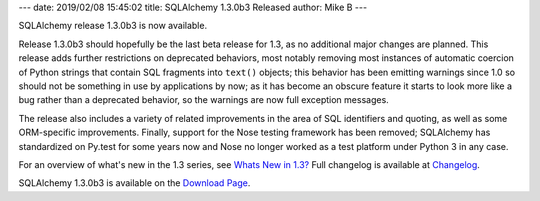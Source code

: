 ---
date: 2019/02/08 15:45:02
title: SQLAlchemy 1.3.0b3 Released
author: Mike B
---

SQLAlchemy release 1.3.0b3 is now available.

Release 1.3.0b3 should hopefully be the last beta release for 1.3, as no
additional major changes are planned.   This release adds further restrictions
on deprecated behaviors, most notably removing most instances of automatic
coercion of Python strings that contain SQL fragments into ``text()`` objects;
this behavior has been emitting warnings since 1.0 so should not be something
in use by applications by now; as it has become an obscure feature it starts
to look more like a bug rather than a deprecated behavior, so the warnings
are now full exception messages.

The release also includes a variety of
related improvements in the area of SQL identifiers and quoting, as well
as some ORM-specific improvements.  Finally, support for the Nose testing
framework has been removed; SQLAlchemy has standardized on Py.test for some
years now and Nose no longer worked as a test platform under Python 3 in
any case.

For an overview of what's new in the 1.3 series, see
`Whats New in 1.3? </docs/latest/changelog/migration_13.html>`_  Full
changelog is available at `Changelog </changelog/CHANGES_1_3_0b3>`_.

SQLAlchemy 1.3.0b3 is available on the `Download Page </download.html>`_.

